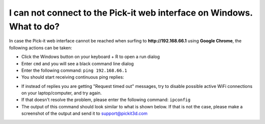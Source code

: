 I can not connect to the Pick-it web interface on Windows. What to do?
======================================================================

In case the Pick-it web interface cannot be reached when surfing to
**http://192.168.66.1** using **Google Chrome**, the following actions
can be taken:

-  Click the Windows button on your keyboard + R to open a run dialog
-  Enter ``cmd`` and you will see a black command line dialog
-  Enter the following command: ``ping 192.168.66.1``
-  You should start receiving continuous ping replies:

|image0|

-  If instead of replies you are getting "Request timed out" messages,
   try to disable possible active WiFi connections on your
   laptop/computer, and try again.
-  If that doesn't resolve the problem, please enter the following
   command: ``ipconfig``
-  The output of this command should look similar to what is shown
   below. If that is not the case, please make a screenshot of the
   output and send it
   to \ `support@pickit3d.com <mailto:mailto:support@pickit3d.com>`__

|image1|

.. |image0| image:: https://s3.amazonaws.com/helpscout.net/docs/assets/583bf3f79033600698173725/images/5900983c0428634b4a32a21b/file-EVYFJ6GoB7.png
.. |image1| image:: https://s3.amazonaws.com/helpscout.net/docs/assets/583bf3f79033600698173725/images/590098ff2c7d3a057f889440/file-gp0TzELiCJ.png

